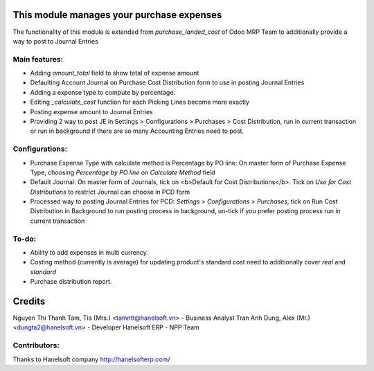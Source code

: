 This module manages your purchase expenses
==========================================
The functionality of this module is extended from *purchase_landed_cost* of Odoo MRP Team
to additionally provide a way to post to Journal Entries

Main features:
--------------
* Adding *amount_total* field to show total of expense amount
* Defaulting Account Journal on Purchase Cost Distribution form to use in posting Journal Entries
* Adding a expense type to compute by percentage.
* Editing *_calculate_cost* function for each Picking Lines become more exactly
* Posting expense amount to Journal Entries
* Providing 2 way to post JE in Settings > Configurations > Purchases > Cost Distribution, run in current transaction
  or run in background if there are so many Accounting Entries need to post.

Configurations:
---------------
* Purchase Expense Type with calculate method is Percentage by PO line:
  On master form of Purchase Expense Type, choosing *Percentage by PO line*
  on *Calculate Method* field
* Default Journal: On master form of Journals, tick on <b>Default for Cost Distributions</b>.
  Tick on *Use for Cost Distributions* to restrict Journal can choose in PCD form
* Processed way to posting Journal Entries for PCD: *Settings > Configurations > Purchases*,
  tick on Run Cost Distribution in Background to run posting process in background,
  un-tick if you prefer posting process run in current transaction

To-do:
------
* Ability to add expenses in multi currency.
* Costing method (currently is average) for updating product's standard cost
  need to additionally cover *real* and *standard*
* Purchase distribution report.


Credits
=======
Nguyen Thi Thanh Tam, Tia (Mrs.) <tamntt@hanelsoft.vn> - Business Analyst
Tran Anh Dung, Alex (Mr.) <dungta2@hanelsoft.vn> - Developer
Hanelsoft ERP - NPP Team

Contributors:
-------------
Thanks to Hanelsoft company http://hanelsofterp.com/
